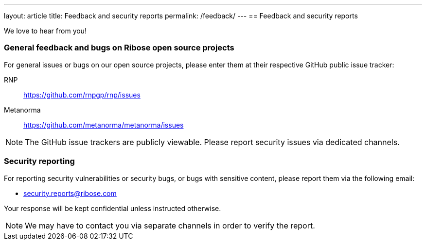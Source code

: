 ---
layout: article
title: Feedback and security reports
permalink: /feedback/
---
== Feedback and security reports

We love to hear from you!

=== General feedback and bugs on Ribose open source projects

For general issues or bugs on our open source projects, please enter them at
their respective GitHub public issue tracker:

RNP:: https://github.com/rnpgp/rnp/issues

Metanorma:: https://github.com/metanorma/metanorma/issues

NOTE: The GitHub issue trackers are publicly viewable. Please report security
issues via dedicated channels.

=== Security reporting

For reporting security vulnerabilities or security bugs, or bugs with sensitive
content, please report them via the following email:

* security.reports@ribose.com

Your response will be kept confidential unless instructed otherwise.

NOTE: We may have to contact you via separate channels
in order to verify the report.
